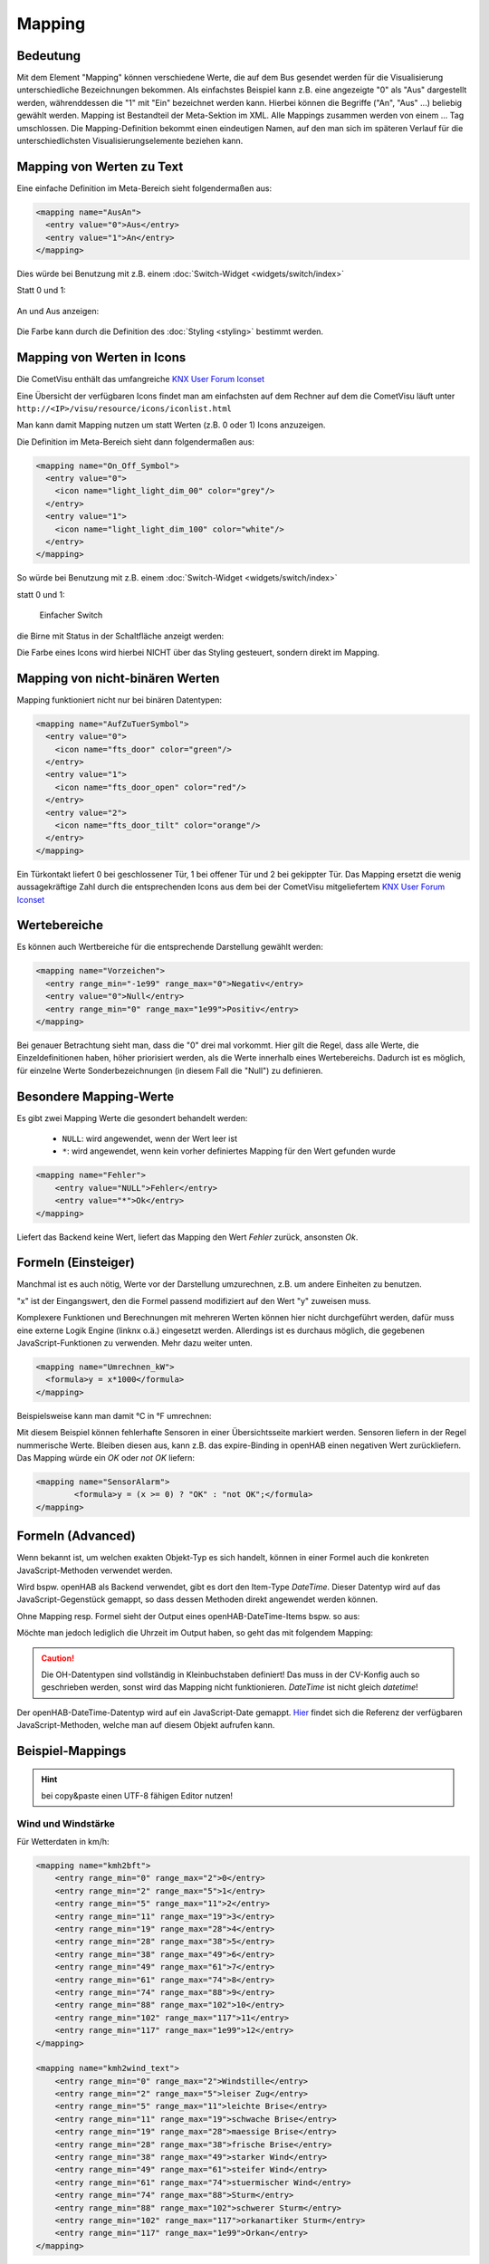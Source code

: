 .. replaces:: CometVisu/0.8.x/mapping/de
    CometVisu/mapping
    CometVisu/mapping_(Deutsch)
    CometVisu/0.8.0/mapping/de

.. _mapping:

=======
Mapping
=======

Bedeutung
---------

Mit dem Element "Mapping" können verschiedene Werte, die auf dem Bus
gesendet werden für die Visualisierung unterschiedliche Bezeichnungen
bekommen. Als einfachstes Beispiel kann z.B. eine angezeigte "0" als
"Aus" dargestellt werden, währenddessen die "1" mit "Ein" bezeichnet
werden kann. Hierbei können die Begriffe ("An", "Aus" ...) beliebig
gewählt werden. Mapping ist Bestandteil der Meta-Sektion im XML. Alle
Mappings zusammen werden von einem ... Tag umschlossen. Die
Mapping-Definition bekommt einen eindeutigen Namen, auf den man sich im
späteren Verlauf für die unterschiedlichsten Visualisierungselemente
beziehen kann.

Mapping von Werten zu Text
--------------------------

Eine einfache Definition im Meta-Bereich sieht folgendermaßen aus:

.. code-block:: xml

        <mapping name="AusAn">
          <entry value="0">Aus</entry>
          <entry value="1">An</entry>
        </mapping>

Dies würde bei Benutzung mit z.B. einem :doc:`Switch-Widget <widgets/switch/index>`

Statt 0 und 1:

.. figure:: widgets/switch/_static/switch.png
   :alt: Einfacher Switch

An und Aus anzeigen:

.. figure:: widgets/switch/_static/switch_mapping.png
   :alt: Switch mit mapping

Die Farbe kann durch die Definition des :doc:`Styling <styling>` bestimmt werden.

Mapping von Werten in Icons
---------------------------

Die CometVisu enthält das umfangreiche `KNX User Forum
Iconset <http://knx-user-forum.de/knx-uf-iconset/>`__

Eine Übersicht der verfügbaren Icons findet man am einfachsten auf dem
Rechner auf dem die CometVisu läuft unter
``http://<IP>/visu/resource/icons/iconlist.html``

Man kann damit Mapping nutzen um statt Werten (z.B. 0 oder 1) Icons
anzuzeigen.

Die Definition im Meta-Bereich sieht dann folgendermaßen aus:

.. code-block:: xml

          <mapping name="On_Off_Symbol">
            <entry value="0">
              <icon name="light_light_dim_00" color="grey"/>
            </entry>
            <entry value="1">
              <icon name="light_light_dim_100" color="white"/>
            </entry>
          </mapping>

So würde bei Benutzung mit z.B. einem :doc:`Switch-Widget <widgets/switch/index>`

statt 0 und 1:

.. figure:: widgets/switch/_static/switch.png
    :alt: switch.png

    Einfacher Switch

die Birne mit Status in der Schaltfläche anzeigt werden:

.. widget-example::
    :hide-source: true

    <settings>
        <screenshot name="switch_mapping_styling_off">
            <caption>Ausgeschaltet</caption>
            <data address="1/1/0">0</data>
        </screenshot>
        <screenshot name="switch_mapping_styling_on">
            <caption>Eingeschaltet</caption>
            <data address="1/1/0">1</data>
        </screenshot>
    </settings>
    <meta>
     <mappings>
       <mapping name="On_Off_Symbol">
        <entry value="0">
          <icon name="light_light_dim_00" color="grey"/>
        </entry>
        <entry value="1">
          <icon name="light_light_dim_100" color="white"/>
        </entry>
      </mapping>
     </mappings>
    </meta>
    <switch on_value="1" off_value="0" mapping="On_Off_Symbol">
        <label>Kanal 1</label>
        <address transform="DPT:1.001" mode="readwrite">1/1/0</address>
    </switch>

Die Farbe eines Icons wird hierbei NICHT über das Styling gesteuert,
sondern direkt im Mapping.

Mapping von nicht-binären Werten
--------------------------------

Mapping funktioniert nicht nur bei binären Datentypen:

.. code-block:: xml

          <mapping name="AufZuTuerSymbol">
            <entry value="0">
              <icon name="fts_door" color="green"/>
            </entry>
            <entry value="1">
              <icon name="fts_door_open" color="red"/>
            </entry>
            <entry value="2">
              <icon name="fts_door_tilt" color="orange"/>
            </entry>
          </mapping>

Ein Türkontakt liefert 0 bei geschlossener Tür, 1 bei offener Tür und 2
bei gekippter Tür. Das Mapping ersetzt die wenig aussagekräftige Zahl
durch die entsprechenden Icons aus dem bei der CometVisu mitgeliefertem
`KNX User Forum Iconset <http://knx-user-forum.de/knx-uf-iconset/>`__

.. widget-example::
    :hide-source: true

        <settings>
            <screenshot name="mapping_door_closed">
                <data address="1/1/0">0</data>
            </screenshot>
            <screenshot name="mapping_door_open">
                <data address="1/1/0">1</data>
            </screenshot>
            <screenshot name="mapping_door_tilt">
                <data address="1/1/0">2</data>
            </screenshot>
        </settings>
        <meta>
        <mappings>
         <mapping name="AufZuTuerSymbol">
          <entry value="0">
            <icon name="fts_door" color="green"/>
          </entry>
          <entry value="1">
            <icon name="fts_door_open" color="red"/>
          </entry>
          <entry value="2">
            <icon name="fts_door_tilt" color="orange"/>
          </entry>
        </mapping>
        </mappings>
        </meta>
        <info mapping="AufZuTuerSymbol">
            <label>Haustür</label>
            <address transform="DPT:4.001" mode="read">1/1/0</address>
        </info>

Wertebereiche
-------------

Es können auch Wertbereiche für die entsprechende Darstellung gewählt
werden:

.. code-block:: xml

        <mapping name="Vorzeichen">
          <entry range_min="-1e99" range_max="0">Negativ</entry>
          <entry value="0">Null</entry>
          <entry range_min="0" range_max="1e99">Positiv</entry>
        </mapping>

Bei genauer Betrachtung sieht man, dass die "0" drei mal vorkommt. Hier
gilt die Regel, dass alle Werte, die Einzeldefinitionen haben, höher
priorisiert werden, als die Werte innerhalb eines Wertebereichs. Dadurch
ist es möglich, für einzelne Werte Sonderbezeichnungen (in diesem Fall
die "Null") zu definieren.

Besondere Mapping-Werte
-----------------------

Es gibt zwei Mapping Werte die gesondert behandelt werden:

 * ``NULL``: wird angewendet, wenn der Wert leer ist
 * ``*``: wird angewendet, wenn kein vorher definiertes Mapping für den Wert gefunden wurde

.. code-block:: xml

    <mapping name="Fehler">
        <entry value="NULL">Fehler</entry>
        <entry value="*">Ok</entry>
    </mapping>

Liefert das Backend keine Wert, liefert das Mapping den Wert *Fehler* zurück, ansonsten *Ok*.

Formeln (Einsteiger)
--------------------

Manchmal ist es auch nötig, Werte vor der Darstellung umzurechnen, z.B.
um andere Einheiten zu benutzen.

"x" ist der Eingangswert, den die Formel passend modifiziert auf den
Wert "y" zuweisen muss.

Komplexere Funktionen und Berechnungen mit mehreren Werten können hier
nicht durchgeführt werden, dafür muss eine externe Logik Engine (linknx
o.ä.) eingesetzt werden. Allerdings ist es durchaus möglich, die
gegebenen JavaScript-Funktionen zu verwenden. Mehr dazu weiter unten.

.. code-block:: xml

        <mapping name="Umrechnen_kW">
          <formula>y = x*1000</formula>
        </mapping>

Beispielsweise kann man damit °C in °F umrechnen:

.. widget-example::

        <settings selector=".widget_container[data-type='group']">
         <screenshot name="mappong_formula">
          <data address="3/6/0">8.4</data>
         </screenshot>
        </settings>
        <meta>
         <mappings>
          <mapping name="C-to-F">
           <formula>y = x*1.8+32</formula>
          </mapping>
         </mappings>
        </meta>
        <group nowidget="true">
            <info format="%.1f C">
              <label>Aussentemperatur</label>
              <address transform="DPT:9.001" mode="read">3/6/0</address>
            </info>
            <info format="%.1f F" mapping="C-to-F">
              <label>Aussentemperatur</label>
              <address transform="DPT:9.001" mode="read">3/6/0</address>
            </info>
        </group>

Mit diesem Beispiel können fehlerhafte Sensoren in einer Übersichtsseite markiert werden.
Sensoren liefern in der Regel nummerische Werte. Bleiben diesen aus, kann z.B. das expire-Binding 
in openHAB einen negativen Wert zurückliefern. Das Mapping würde ein *OK* oder *not OK* liefern:

.. code-block:: xml

		<mapping name="SensorAlarm">
			<formula>y = (x >= 0) ? "OK" : "not OK";</formula>
		</mapping>

.. figure:: _static/sensor_alarme.png
   
Formeln (Advanced)
------------------

Wenn bekannt ist, um welchen exakten Objekt-Typ es sich handelt, können
in einer Formel auch die konkreten JavaScript-Methoden verwendet werden.

Wird bspw. openHAB als Backend verwendet, gibt es dort den Item-Type
*DateTime*. Dieser Datentyp wird auf das JavaScript-Gegenstück gemappt,
so dass dessen Methoden direkt angewendet werden können.

Ohne Mapping resp. Formel sieht der Output eines openHAB-DateTime-Items
bspw. so aus:

.. widget-example::
    :hide-source: true

        <settings>
         <screenshot name="oh_datetime">
            <data address="Sunrise_Time">2016-08-21T03:57:50</data>
         </screenshot>
        </settings>
        <info format="%s Uhr">
            <address transform="OH:datetime">Sunrise_Time</address>
        </info>

Möchte man jedoch lediglich die Uhrzeit im Output haben, so geht das mit
folgendem Mapping:

.. widget-example::

        <settings>
         <screenshot name="mapping_oh_datetime">
            <data address="Sunrise_Time">2016-08-21T03:57:50</data>
         </screenshot>
        </settings>
        <meta>
         <mappings>
          <mapping name="HourMinute">
            <formula>y = x &amp;&amp; x.constructor === Date ? x.getHours() + ':' + x.getMinutes() : x;</formula>
          </mapping>
         </mappings>
        </meta>
        <info format="%s Uhr" class="value_right" mapping="HourMinute">
            <address transform="OH:datetime">Sunrise_Time</address>
        </info>

.. CAUTION::
    Die OH-Datentypen sind vollständig in Kleinbuchstaben
    definiert! Das muss in der CV-Konfig auch so geschrieben werden, sonst
    wird das Mapping nicht funktionieren. *DateTime* ist nicht gleich
    *datetime*!

Der openHAB-DateTime-Datentyp wird auf ein JavaScript-Date gemappt.
`Hier <http://www.w3schools.com/jsref/jsref_obj_date.asp>`__ findet sich
die Referenz der verfügbaren JavaScript-Methoden, welche man auf diesem
Objekt aufrufen kann.

Beispiel-Mappings
-----------------

.. HINT::

    bei copy&paste einen UTF-8 fähigen Editor nutzen!

Wind und Windstärke
^^^^^^^^^^^^^^^^^^^

Für Wetterdaten in km/h:

.. code-block:: xml

        <mapping name="kmh2bft">
            <entry range_min="0" range_max="2">0</entry>
            <entry range_min="2" range_max="5">1</entry>
            <entry range_min="5" range_max="11">2</entry>
            <entry range_min="11" range_max="19">3</entry>
            <entry range_min="19" range_max="28">4</entry>
            <entry range_min="28" range_max="38">5</entry>
            <entry range_min="38" range_max="49">6</entry>
            <entry range_min="49" range_max="61">7</entry>
            <entry range_min="61" range_max="74">8</entry>
            <entry range_min="74" range_max="88">9</entry>
            <entry range_min="88" range_max="102">10</entry>
            <entry range_min="102" range_max="117">11</entry>
            <entry range_min="117" range_max="1e99">12</entry>
        </mapping>

        <mapping name="kmh2wind_text">
            <entry range_min="0" range_max="2">Windstille</entry>
            <entry range_min="2" range_max="5">leiser Zug</entry>
            <entry range_min="5" range_max="11">leichte Brise</entry>
            <entry range_min="11" range_max="19">schwache Brise</entry>
            <entry range_min="19" range_max="28">maessige Brise</entry>
            <entry range_min="28" range_max="38">frische Brise</entry>
            <entry range_min="38" range_max="49">starker Wind</entry>
            <entry range_min="49" range_max="61">steifer Wind</entry>
            <entry range_min="61" range_max="74">stuermischer Wind</entry>
            <entry range_min="74" range_max="88">Sturm</entry>
            <entry range_min="88" range_max="102">schwerer Sturm</entry>
            <entry range_min="102" range_max="117">orkanartiker Sturm</entry>
            <entry range_min="117" range_max="1e99">Orkan</entry>
        </mapping>

Für Wetterdaten in m/s:

.. code-block:: xml

        <mapping name="ms2bft">
            <entry range_min="0" range_max="0.3">0</entry>
            <entry range_min="0.3" range_max="1.6">1</entry>
            <entry range_min="1.6" range_max="3.4">2</entry>
            <entry range_min="3.4" range_max="5.5">3</entry>
            <entry range_min="5.5" range_max="8.0">4</entry>
            <entry range_min="8.0" range_max="10.8">5</entry>
            <entry range_min="10.8" range_max="13.9">6</entry>
            <entry range_min="13.9" range_max="17.2">7</entry>
            <entry range_min="17.2" range_max="20.8">8</entry>
            <entry range_min="20.8" range_max="24.5">9</entry>
            <entry range_min="24.5" range_max="28.5">10</entry>
            <entry range_min="28.5" range_max="32.7">11</entry>
            <entry range_min="32.7" range_max="1e99">12</entry>
        </mapping>

        <mapping name="ms2wind_text">
            <entry range_min="0" range_max="0.3">Windstille</entry>
            <entry range_min="0.3" range_max="1.6">leiser Zug</entry>
            <entry range_min="1.6" range_max="3.4">leichte Brise</entry>
            <entry range_min="3.4" range_max="5.5">schwache Brise</entry>
            <entry range_min="5.5" range_max="8.0">maessige Brise</entry>
            <entry range_min="8.0" range_max="10.8">frische Brise</entry>
            <entry range_min="10.8" range_max="13.9">starker Wind</entry>
            <entry range_min="13.9" range_max="17.2">steifer Wind</entry>
            <entry range_min="17.2" range_max="20.8">stuermischer Wind</entry>
            <entry range_min="20.8" range_max="24.5">Sturm</entry>
            <entry range_min="24.5" range_max="28.5">schwerer Sturm</entry>
            <entry range_min="28.5" range_max="32.7">orkanartiger Sturm</entry>
            <entry range_min="32.7" range_max="1e99">Orkan</entry>
        </mapping>

        <mapping name="ms2wind_fulltext">
            <entry range_min="0" range_max="0.2">Windstille - Keine Luftbewegung. Rauch steigt senkrecht empor</entry>
            <entry range_min="0.2" range_max="1.5">Geringer Wind - Kaum merklich. Rauch treibt leicht ab</entry>
            <entry range_min="1.5" range_max="3.3">Leichter Wind - Blätter rascheln. Wind im Gesicht spürbar</entry>
            <entry range_min="3.3" range_max="5.4">Schwacher Wind - Blätter und dünne Zweige bewegen sich, Wimpel werden gestreckt </entry>
            <entry range_min="5.4" range_max="7.9">Mäßiger Wind - Zweige bewegen sich, loses Papier wird vom Boden gehoben</entry>
            <entry range_min="7.9" range_max="10.9">Frischer Wind - Größere Zweige und Bäume bewegen sich, Wind deutlich hörbar </entry>
            <entry range_min="10.9" range_max="13.8">Starker Wind - Dicke Äste bewegen sich, hörbares Pfeifen an Drahtseilen, in Telefonleitungen</entry>
            <entry range_min="13.8" range_max="17.1">Steifer Wind - Bäume schwanken, Widerstand beim Gehen gegen den Wind</entry>
            <entry range_min="17.1" range_max="20.7">Stürmischer Wind - Große Bäume werden bewegt, Fensterläden werden geöffnet, Zweige brechen von Bäumen, beim Gehen erhebliche Behinderung</entry>
            <entry range_min="20.7" range_max="24.4">Sturm - Äste brechen, kleiner Schäden an Häusern, Ziegel und Rauchhauben werden von Dächern gehoben, Gartenmöbel werden umgeworfen und verweht, beim Gehen erhebliche Behinderung</entry>
            <entry range_min="24.4" range_max="28.4">schwerer Sturm - Bäume werden entwurzelt, Baumstämme brechen, Gartenmöbel werden weggeweht, größere Schäden an Häusern; selten im Landesinneren</entry>
            <entry range_min="28.4" range_max="32.6">orkanartiker Sturm - heftige Böen, schwere Sturmschäden, schwere Schäden an Wäldern (Windbruch), Dächer werden abgedeckt, Autos werden aus der Spur geworfen, dicke Mauern werden beschädigt, Gehen ist unmöglich; sehr selten im Landesinneren</entry>
            <entry range_min="32.6" range_max="1e99">Orkan - Schwerste Sturmschäden und Verwüstungen; sehr selten im Landesinneren</entry>
        </mapping>

Windrichtung
^^^^^^^^^^^^

.. code-block:: xml

        <mapping name="Windrichtung_°">
            <entry range_min="0" range_max="11.25">Nord</entry>
            <entry range_min="11.25" range_max="33.75">Nordnordost</entry>
            <entry range_min="33.75" range_max="56.25">Nordost</entry>
            <entry range_min="56.25" range_max="78.75">Ostnordost</entry>
            <entry range_min="78.75" range_max="101.25">Ost</entry>
            <entry range_min="101.25" range_max="123.75">Ostsüdost</entry>
            <entry range_min="123.75" range_max="146.25">Südost</entry>
            <entry range_min="146.25" range_max="168.75">Südsüdost</entry>
            <entry range_min="168.75" range_max="191.25">Süd</entry>
            <entry range_min="191.25" range_max="213.75">Südsüdwest</entry>
            <entry range_min="213.75" range_max="236.25">Südwest</entry>
            <entry range_min="236.25" range_max="258.75">Westsüdwest</entry>
            <entry range_min="258.75" range_max="281.25">West</entry>
            <entry range_min="281.25" range_max="303.75">Westnordwest</entry>
            <entry range_min="303.75" range_max="326.25">Nordwest</entry>
            <entry range_min="326.25" range_max="348.75">Nordnordwest</entry>
            <entry range_min="348.75" range_max="360">Nord</entry>
        </mapping>

Rolläden, Raffstores und Jalousien
^^^^^^^^^^^^^^^^^^^^^^^^^^^^^^^^^^

.. code-block:: xml

          <mapping name="Jalousie">
            <entry value="0">
              <icon name="fts_window_2w"/>
            </entry>
            <entry range_min="0.01" range_max="14.99">
              <icon name="fts_shutter_10"/>
            </entry>
            <entry range_min="15" range_max="24.99">
              <icon name="fts_shutter_20"/>
            </entry>
            <entry range_min="25" range_max="34.99">
              <icon name="fts_shutter_30"/>
            </entry>
            <entry range_min="35" range_max="44.99">
              <icon name="fts_shutter_40"/>
            </entry>
            <entry range_min="45" range_max="54.99">
              <icon name="fts_shutter_50"/>
            </entry>
            <entry range_min="55" range_max="64.99">
              <icon name="fts_shutter_60"/>
            </entry>
            <entry range_min="65" range_max="74.99">
              <icon name="fts_shutter_70"/>
            </entry>
            <entry range_min="75" range_max="84.99">
              <icon name="fts_shutter_80"/>
            </entry>
            <entry range_min="85" range_max="99.99">
              <icon name="fts_shutter_90"/>
            </entry>
            <entry value="100">
              <icon name="fts_shutter_100"/>
            </entry>
          </mapping>
          <mapping name="Lamelle">
            <entry value="0">
              <icon name="fts_blade_arc_00"/>
            </entry>
            <entry range_min="0.01" range_max="14.99">
              <icon name="fts_blade_arc_10"/>
            </entry>
            <entry range_min="15" range_max="24.99">
              <icon name="fts_blade_arc_20"/>
            </entry>
            <entry range_min="25" range_max="34.99">
              <icon name="fts_blade_arc_30"/>
            </entry>
            <entry range_min="35" range_max="44.99">
              <icon name="fts_blade_arc_40"/>
            </entry>
            <entry range_min="45" range_max="54.99">
              <icon name="fts_blade_arc_50"/>
            </entry>
            <entry range_min="55" range_max="64.99">
              <icon name="fts_blade_arc_60"/>
            </entry>
            <entry range_min="65" range_max="74.99">
              <icon name="fts_blade_arc_70"/>
            </entry>
            <entry range_min="75" range_max="84.99">
              <icon name="fts_blade_arc_80"/>
            </entry>
            <entry range_min="85" range_max="99.99">
              <icon name="fts_blade_arc_90"/>
            </entry>
            <entry value="100">
              <icon name="fts_blade_arc_100"/>
            </entry>
          </mapping>
